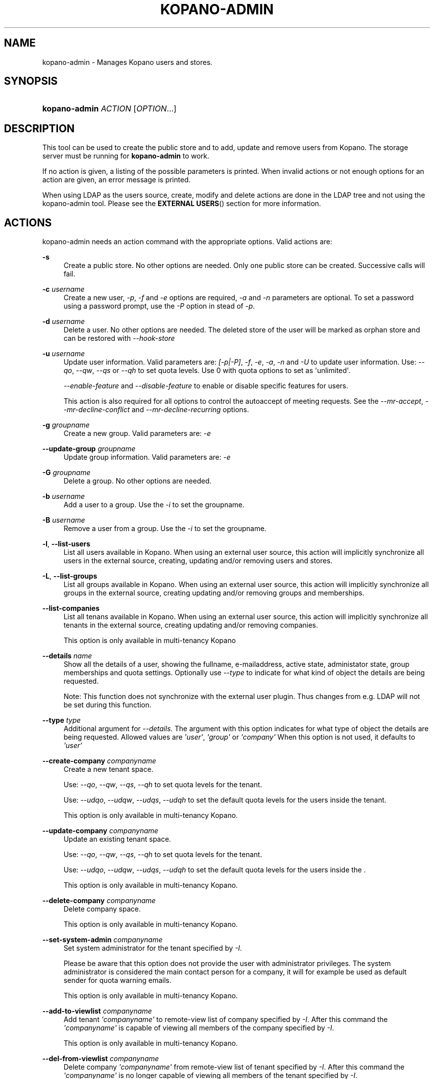 '\" t
.\"     Title: kopano-admin
.\"    Author: [see the "Author" section]
.\" Generator: DocBook XSL Stylesheets v1.79.1 <http://docbook.sf.net/>
.\"      Date: November 2016
.\"    Manual: Kopano Core user reference
.\"    Source: Kopano 8
.\"  Language: English
.\"
.TH "KOPANO\-ADMIN" "8" "November 2016" "Kopano 8" "Kopano Core user reference"
.\" -----------------------------------------------------------------
.\" * Define some portability stuff
.\" -----------------------------------------------------------------
.\" ~~~~~~~~~~~~~~~~~~~~~~~~~~~~~~~~~~~~~~~~~~~~~~~~~~~~~~~~~~~~~~~~~
.\" http://bugs.debian.org/507673
.\" http://lists.gnu.org/archive/html/groff/2009-02/msg00013.html
.\" ~~~~~~~~~~~~~~~~~~~~~~~~~~~~~~~~~~~~~~~~~~~~~~~~~~~~~~~~~~~~~~~~~
.ie \n(.g .ds Aq \(aq
.el       .ds Aq '
.\" -----------------------------------------------------------------
.\" * set default formatting
.\" -----------------------------------------------------------------
.\" disable hyphenation
.nh
.\" disable justification (adjust text to left margin only)
.ad l
.\" -----------------------------------------------------------------
.\" * MAIN CONTENT STARTS HERE *
.\" -----------------------------------------------------------------
.SH "NAME"
kopano-admin \- Manages Kopano users and stores.
.SH "SYNOPSIS"
.HP \w'\fBkopano\-admin\fR\ 'u
\fBkopano\-admin\fR \fIACTION\fR [\fIOPTION\fR...]
.SH "DESCRIPTION"
.PP
This tool can be used to create the public store and to add, update and remove users from Kopano. The storage server must be running for
\fBkopano\-admin\fR
to work.
.PP
If no action is given, a listing of the possible parameters is printed. When invalid actions or not enough options for an action are given, an error message is printed.
.PP
When using LDAP as the users source, create, modify and delete actions are done in the LDAP tree and not using the kopano\-admin tool. Please see the
\fBEXTERNAL USERS\fR()
section for more information.
.SH "ACTIONS"
.PP
kopano\-admin needs an action command with the appropriate options. Valid actions are:
.PP
\fB\-s\fR
.RS 4
Create a public store. No other options are needed. Only one public store can be created. Successive calls will fail.
.RE
.PP
\fB\-c\fR \fIusername\fR
.RS 4
Create a new user,
\fI\-p\fR,
\fI\-f\fR
and
\fI\-e\fR
options are required,
\fI\-a\fR
and
\fI\-n\fR
parameters are optional. To set a password using a password prompt, use the
\fI\-P\fR
option in stead of
\fI\-p\fR.
.RE
.PP
\fB\-d\fR \fIusername\fR
.RS 4
Delete a user. No other options are needed. The deleted store of the user will be marked as orphan store and can be restored with
\fI\-\-hook\-store\fR
.RE
.PP
\fB\-u\fR \fIusername\fR
.RS 4
Update user information. Valid parameters are:
\fI[\-p|\-P]\fR,
\fI\-f\fR,
\fI\-e\fR,
\fI\-a\fR,
\fI\-n\fR
and
\fI\-U\fR
to update user information. Use:
\fI\-\-qo\fR,
\fI\-\-qw\fR,
\fI\-\-qs\fR
or
\fI\-\-qh\fR
to set quota levels. Use 0 with quota options to set as \*(Aqunlimited\*(Aq.
.sp
\fI\-\-enable\-feature\fR
and
\fI\-\-disable\-feature\fR
to enable or disable specific features for users.
.sp
This action is also required for all options to control the autoaccept of meeting requests. See the
\fI\-\-mr\-accept\fR,
\fI\-\-mr\-decline\-conflict\fR
and
\fI\-\-mr\-decline\-recurring\fR
options.
.RE
.PP
\fB\-g\fR \fIgroupname\fR
.RS 4
Create a new group. Valid parameters are:
\fI\-e\fR
.RE
.PP
\fB\-\-update\-group\fR \fIgroupname\fR
.RS 4
Update group information. Valid parameters are:
\fI\-e\fR
.RE
.PP
\fB\-G\fR \fIgroupname\fR
.RS 4
Delete a group. No other options are needed.
.RE
.PP
\fB\-b\fR \fIusername\fR
.RS 4
Add a user to a group. Use the
\fI\-i\fR
to set the groupname.
.RE
.PP
\fB\-B\fR \fIusername\fR
.RS 4
Remove a user from a group. Use the
\fI\-i\fR
to set the groupname.
.RE
.PP
\fB\-l\fR, \fB\-\-list\-users\fP
.RS 4
List all users available in Kopano. When using an external user source, this action will implicitly synchronize all users in the external source, creating, updating and/or removing users and stores.
.RE
.PP
\fB\-L\fR, \fB\-\-list\-groups\fP
.RS 4
List all groups available in Kopano. When using an external user source, this action will implicitly synchronize all groups in the external source, creating updating and/or removing groups and memberships.
.RE
.PP
\fB\-\-list\-companies\fR
.RS 4
List all tenans available in Kopano. When using an external user source, this action will implicitly synchronize all tenants in the external source, creating updating and/or removing companies.
.sp
This option is only available in multi\-tenancy Kopano
.RE
.PP
\fB\-\-details\fR \fIname\fR
.RS 4
Show all the details of a user, showing the fullname, e\-mailaddress, active state, administator state, group memberships and quota settings. Optionally use
\fI\-\-type\fR
to indicate for what kind of object the details are being requested.
.sp
Note: This function does not synchronize with the external user plugin. Thus changes from e.g. LDAP will not be set during this function.
.RE
.PP
\fB\-\-type\fR \fItype\fR
.RS 4
Additional argument for
\fI\-\-details\fR. The argument with this option indicates for what type of object the details are being requested. Allowed values are
\fI\*(Aquser\*(Aq\fR,
\fI\*(Aqgroup\*(Aq\fR
or
\fI\*(Aqcompany\*(Aq\fR
When this option is not used, it defaults to
\fI\*(Aquser\*(Aq\fR
.RE
.PP
\fB\-\-create\-company\fR \fIcompanyname\fR
.RS 4
Create a new tenant space.
.sp
Use:
\fI\-\-qo\fR,
\fI\-\-qw\fR,
\fI\-\-qs\fR,
\fI\-\-qh\fR
to set quota levels for the tenant.
.sp
Use:
\fI\-\-udqo\fR,
\fI\-\-udqw\fR,
\fI\-\-udqs\fR,
\fI\-\-udqh\fR
to set the default quota levels for the users inside the tenant.
.sp
This option is only available in multi\-tenancy Kopano.
.RE
.PP
\fB\-\-update\-company\fR \fIcompanyname\fR
.RS 4
Update an existing tenant space.
.sp
Use:
\fI\-\-qo\fR,
\fI\-\-qw\fR,
\fI\-\-qs\fR,
\fI\-\-qh\fR
to set quota levels for the tenant.
.sp
Use:
\fI\-\-udqo\fR,
\fI\-\-udqw\fR,
\fI\-\-udqs\fR,
\fI\-\-udqh\fR
to set the default quota levels for the users inside the .
.sp
This option is only available in multi\-tenancy Kopano.
.RE
.PP
\fB\-\-delete\-company\fR \fIcompanyname\fR
.RS 4
Delete company space.
.sp
This option is only available in multi\-tenancy Kopano.
.RE
.PP
\fB\-\-set\-system\-admin\fR \fIcompanyname\fR
.RS 4
Set system administrator for the tenant specified by
\fI\-I\fR.
.sp
Please be aware that this option does not provide the user with administrator privileges. The system administrator is considered the main contact person for a company, it will for example be used as default sender for quota warning emails.
.sp
This option is only available in multi\-tenancy Kopano.
.RE
.PP
\fB\-\-add\-to\-viewlist\fR \fIcompanyname\fR
.RS 4
Add tenant
\fI\*(Aqcompanyname\*(Aq\fR
to remote\-view list of company specified by
\fI\-I\fR. After this command the
\fI\*(Aqcompanyname\*(Aq\fR
is capable of viewing all members of the company specified by
\fI\-I\fR.
.sp
This option is only available in multi\-tenancy Kopano.
.RE
.PP
\fB\-\-del\-from\-viewlist\fR \fIcompanyname\fR
.RS 4
Delete company
\fI\*(Aqcompanyname\*(Aq\fR
from remote\-view list of tenant specified by
\fI\-I\fR. After this command the
\fI\*(Aqcompanyname\*(Aq\fR
is no longer capable of viewing all members of the tenant specified by
\fI\-I\fR.
.sp
This option is only available in multi\-tenancy Kopano.
.RE
.PP
\fB\-\-list\-view\fR
.RS 4
List all tenants in the remote\-view list of the tenant specified by
\fI\-I\fR. The tenants in this list are able to view all members of the specified tenant in their Address Book.
.sp
This option is only available in multi\-tenancy Kopano.
.RE
.PP
\fB\-\-add\-to\-adminlist\fR \fIusername\fR
.RS 4
Add user
\fI\*(Aqusername\*(Aq\fR
to remote\-admin list of tenant specified by
\fI\-I\fR. This is the administrator list for remote administrators, as such it only manages administrators from a different tenant. Users who should be administrator over their own tenant are managed by updating (\fB\-u\fR) the user and specifying the
\fB\-a\fR
argument.
.sp
Users can only be administrator over a different company when they have also been granted view privileges, can be granted by using the
\fB\-\-add\-to\-viewlist\fR.
.sp
This option is only available in multi\-tenancy Kopano.
.RE
.PP
\fB\-\-del\-from\-adminlist\fR \fIusername\fR
.RS 4
Delete user
\fI\*(Aqusername\*(Aq\fR
from remote\-admin list of company specified by
\fI\-I\fR. This is the administrator list for remote administrators, as such it only manages administrators from a different tenant. Users who should be administrator over their own tenant are managed by updating (\fB\-u\fR) the user and specifying the
\fB\-a\fR
argument.
.sp
This option is only available in multi\-tenancy Kopano.
.RE
.PP
\fB\-\-list\-admin\fR
.RS 4
List all users in the remote\-admin list of the tenant specified by
\fI\-I\fR. This is the administrator list for remote administrators, as such it only manages administrators from a different tenant. Users who should be administrator over their own tenant are managed by updating (\fB\-u\fR) the user and specifying the
\fB\-a\fR
argument.
.sp
Users can only be administrator over a different tenant when they have also been granted view privileges, can be granted by using the
\fB\-\-add\-to\-viewlist\fR.
.sp
This option is only available in multi\-tenancy Kopano.
.RE
.PP
\fB\-\-add\-userquota\-recipient\fR \fIuser\fR
.RS 4
Add
\fI\*(Aquser\*(Aq\fR
as recipient to userquota warning emails. You can optionally use
\fI\-I\fR
to set the tenant space to apply the recipient action on.
.RE
.PP
\fB\-\-del\-userquota\-recipient\fR \fIuser\fR
.RS 4
Delete
\fI\*(Aquser\*(Aq\fR
as recipient to userquota warning emails. You can optionally use
\fI\-I\fR
to set the tenant space to apply the recipient action on.
.RE
.PP
\fB\-\-list\-userquota\-recipients\fR
.RS 4
List all additional recipients for a userquota warning email. Use
\fI\-I\fR
to request the recipient list for a particular tenant space.
.RE
.PP
\fB\-\-add\-companyquota\-recipient\fR \fIuser\fR
.RS 4
Add
\fI\*(Aquser\*(Aq\fR
as recipient to tenant quota warning emails. You can optionally use
\fI\-I\fR
to set the tenant space to apply the recipient action on.
.RE
.PP
\fB\-\-del\-companyquota\-recipient\fR \fIuser\fR
.RS 4
Delete
\fI\*(Aquser\*(Aq\fR
as recipient to tenant quota warning emails. You can optionally use
\fI\-I\fR
to set the tenant space to apply the recipient action on.
.RE
.PP
\fB\-\-list\-companyquota\-recipients\fR
.RS 4
List all additional recipients for a tenant quota warning email. Use
\fI\-I\fR
to request the recipient list for a particular tenant space
.RE
.PP
\fB\-\-list\-sendas\fR \fIuser\fR
.RS 4
List all users who are able to directly send an email as
\fIuser\fR. This has been set in the LDAP server, or with the
\fB\-\-add\-sendas\fR
command for Unix and DB plugins. Optionally use
\fI\-\-type\fR
to indicate for what kind of object the sendas details are being requested.
.RE
.PP
\fB\-\-clear\-cache\fR
.RS 4
Clears the server\*(Aqs caches. All data cached inside the kopano\-server is cleared. Although this can never cause any data loss, it can affect the performance of your server, since any data requested after the cache is cleared needs to be re\-requested from the database or LDAP server. Normally this option is never needed; it is mostly used as a diagnostics tool.
.sp
Optionally use
\fI\-\-clear\-cache=\fR
to specify a set of purge options. The following options can be used:
.RS 4
0x0000    Release no longer used memory back to the kernel
.RE
.RS 4
0x0001    Purge the quota cache
.RE
.RS 4
0x0002    Purge the quota default cache
.RE
.RS 4
0x0004    Purge the object cache
.RE
.RS 4
0x0008    Purge the store cache
.RE
.RS 4
0x0010    Purge the ACL cache
.RE
.RS 4
0x0020    Purge the cell cache
.RE
.RS 4
0x0040    Purge the index1 cache
.RE
.RS 4
0x0080    Purge the index2 cache
.RE
.RS 4
0x0100    Purge the indexproperty cache
.RE
.RS 4
0x0200    Purge the user object cache
.RE
.RS 4
0x0400    Purge the externid cache
.RE
.RS 4
0x0800    Purge the userdetails cache
.RE
.RS 4
0x1000    Purge the server cache
.RE
.RE
.PP
\fB\-\-purge\-softdelete\fR \fIdays\fR
.RS 4
Starts a softdelete purge on the server, removing all soft\-deleted items which have been deleted
\fIdays\fR
days ago, or earlier
.RE
.PP
\fB\-\-purge\-deferred\fR
.RS 4
The server has an optimization in which changes to the tproperties table are not writted directly, but delayed for a more efficient write at a later time. The server auto\-purges these regularly. This command allows you to purge all changes pending. It may be useful to run this during low I/O load of your server (eg at night).
.RE
.PP
\fB\-\-list\-orphans\fR
.RS 4
When a user is removed, the store becomes orphaned. This option shows a list of stores that are not hooked to a user. You can use the
\fB\-\-remove\-store\fR
and
\fB\-\-hook\-store\fR
from this list.
.RE
.PP
\fB\-\-hook\-store\fR \fIstore\-guid\fR
.RS 4
You can hook an orphaned store to an existing user, so you may access the store again. Use the
\fB\-u\fR
\fIusername\fR
to specify the user to hook the store to.
.sp
You can copy an orphaned store to the public store. Use the
\fB\-\-copyto\-public\fR
to copy the store to the public folder named \*(AqAdmin/deleted stores\*(Aq. This folder is then only visible for users with Kopano admin privileges.
.sp
To hook a public store, use
\fB\-\-type\fR
group/company to influence the name type in the \-u switch.
.sp
To hook an archive store, use
\fB\-\-type\fR
\fIarchive\fR.
.RE
.PP
\fB\-\-remove\-store\fR \fIstore\-guid\fR
.RS 4
Use this action to remove the store from the database. The store is actually just marked as deleted, so the softdelete system can remove the store from the database.
.RE
.PP
\fB\-\-create\-store\fR \fIusername\fR
.RS 4
This action will create a store for a newly created user, and is normally called through the createuser script. If the
\fB\-\-list\-orphans\fR
action listed users without a store, you can create a new store for those users with this command.
.RE
.PP
\fB\-\-unhook\-store\fR \fIusername\fR
.RS 4
You can unhook a store from a user, so you can remove the store and create a new one.
.sp
To unhook a public store, use the
\fB\-\-type\fR
group/company option to influence the name type in the
\fIusername\fR
argument. Use a company name with type company or \*(AqEveryone\*(Aq with type group to unhook the public.
.sp
To unhook an archive store, use
\fB\-\-type\fR
\fIarchive\fR.
.RE
.PP
\fB\-\-force\-resync\fR \fIusernames\fR
.RS 4
You can force a resync of cached profiles when the data is out of sync. One or more usernames can be specified. If no usernames are given, all offline profiles can be resynced.
.RE
.PP
\fB\-\-reset\-folder\-count\fR \fIusername\fR
.RS 4
Reset the counters on all folders in
\fIusername\fR\*(Aqs store.
.RE
.PP
\fB\-\-user\-count\fR
.RS 4
Shows an overview of user counts per type of user
.RE
.SH "OPTIONS"
.PP
The options used by actions are as follows:
.PP
\fB\-\-verbose\fR \fIlevel\fR
.RS 4
Set the verbosity level (0=critical, ..., 6=debug).
.RE
.PP
\fB\-v\fR
.RS 4
Increases the verbosity level by one, up to the maximum of 6.
.RE
.PP
\fB\-U\fR \fI\*(Aqnew username\*(Aq\fR
.RS 4
Use this parameter to rename a user. This option is only valid with the
\fI\-u\fR
update action.
.RE
.PP
\fB\-p\fR, \fB\-\-password\fP \fIpassword\fR
.RS 4
Set password for a user. This option is only valid with the
\fI\-c\fR
create or
\fI\-u\fR
update action.
.RE
.PP
\fB\-P\fR, \fB\-\-password\-prompt\fP
.RS 4
Set password for a user. The password can be entered on the password prompt. The password will not be shown. This option is only valid with the
\fI\-c\fR
create or
\fI\-u\fR
update action.
.RE
.PP
\fB\-f\fR, \fB\-\-fullname\fP \fI\*(Aqfull name\*(Aq\fR
.RS 4
Specify full user name. Use single quotes around the name to pass it as a single parameter. This option is only valid with the
\fI\-c\fR
create or
\fI\-u\fR
update action.
.RE
.PP
\fB\-e\fR, \fB\-\-email\fP \fI\*(Aqemail address\*(Aq\fR
.RS 4
Specify the email address. This address will be used to set the \*(AqFrom\*(Aq email address in outgoing email messages. Use single quotes around the name to pass it as a single parameter. This option is only valid with the
\fI\-c\fR
create or
\fI\-u\fR
update action.
.RE
.PP
\fB\-a\fR \fI[yes|y|1|2 / no|n|0]\fR
.RS 4
Set the user as administrator by passing \*(Aqyes\*(Aq. When passing \*(Aqno\*(Aq, administrator rights will be revoked from the user. This option is only valid with the
\fI\-c\fR
create or
\fI\-u\fR
update action.
.sp
It is also possible to pass 2 as administrator level, this will make the user a system administrator who can create/modify/delete companies.
.RE
.PP
\fB\-n\fR \fI[yes|y|1 / no|n|0]\fR
.RS 4
Specify a non\-active user. This user cannot login, but email can be delivered, and the store can be opened by users with correct rights.
.RE
.PP
\fB\-\-qo\fR \fI[yes|y|1 / no|n|0]\fR
.RS 4
Override the default server quota settings for this user. User specific quota levels will used. The default value of this option is \*(Aqno\*(Aq, always using server quota levels. This option is only valid with the
\fI\-c\fR
create or
\fI\-u\fR
update action.
.RE
.PP
\fB\-\-qw\fR \fIvalue in Mb\fR
.RS 4
Set the warning quota level for a user. The user may receive a warning email when this level is reached. See
\fBkopano-monitor\fR(8)
for warning emails. This option is only valid with the
\fI\-c\fR
create or
\fI\-u\fR
update action.
.RE
.PP
\fB\-\-qs\fR \fIvalue in Mb\fR
.RS 4
Set the soft quota level for a user. The user will be unable to receive new emails, bouncing the email back to the sender. This option is only valid with the
\fI\-c\fR
create or
\fI\-u\fR
update action.
.RE
.PP
\fB\-\-qh\fR \fIvalue in Mb\fR
.RS 4
Set the hard quota level for a user. The user will be unable to receive and create new emails. This option is only valid with the
\fI\-c\fR
create or
\fI\-u\fR
update action.
.RE
.PP
\fB\-\-udqo\fR \fI[yes|y|1 / no|n|0]\fR
.RS 4
Override the default server quota settings for all user within the specified tenant. default value of this option is \*(Aqno\*(Aq, always using server quota levels.
.RE
.PP
\fB\-\-udqw\fR \fIvalue in Mb\fR
.RS 4
Set the warning quota level for all users within the specified tenant. The user may receive a warning email when this level is reached. See
\fBkopano-monitor\fR(8)
for warning emails.
.RE
.PP
\fB\-\-udqs\fR \fIvalue in Mb\fR
.RS 4
Set the soft quota level for all users within the specified tenant. The user will be unable to receive new emails, bouncing the email back to the sender. See
\fBkopano-monitor\fR(8)
for warning emails.
.RE
.PP
\fB\-\-udqh\fR \fIvalue in Mb\fR
.RS 4
Set the hard quota level for all users within the specified tenant. The user will be unable to receive and create new emails. See
\fBkopano-monitor\fR(8)
for warning emails.
.RE
.PP
\fB\-i\fR \fIgroupname\fR
.RS 4
This sets the groupname for
\fI\-b\fR
and
\fI\-B\fR
actions.
.RE
.PP
\fB\-I\fR \fIcompanyname\fR
.RS 4
This sets the companyname for all user, group and tenant commands. This option is only available for multi\-tenancy Kopano.
.RE
.PP
\fB\-\-mr\-accept\fR \fI[yes|y|1 / no|n|0]\fR
.RS 4
Specified that meeting requests should automatically be accepted for a user. This means that when a meeting request is sent to this user when specified as being a \*(Aqresource\*(Aq, the request will directly be honoured and written to the calendar. This is a client\-side action and this setting therefore does not affect actual meeting requests being delivered via kopano\-dagent. The user on which to operate is select using the
\fI\-u\fR
switch.
.RE
.PP
\fB\-\-mr\-decline\-conflict\fR \fI[yes|y|1 / no|n|0]\fR
.RS 4
This option only has effect when \-\-mr\-accept=yes is in effect. When specifying \-\-mr\-decline\-conflict, meeting requests that conflict with an existing meeting will be declined. The user on which to operate is select using the
\fI\-u\fR
switch.
.RE
.PP
\fB\-\-mr\-decline\-recurring\fR \fI[yes|y|1 / no|n|0]\fR
.RS 4
This option only has effect when \-\-mr\-accept=yes is in effect. When specifying \-\-mr\-decline\-recurring, meeting requests that are recurring will be declined. The user on which to operate is select using the
\fI\-u\fR
switch.
.RE
.PP
\fB\-\-add\-sendas\fR \fIsender\fR
.RS 4
Add user
\fIsender\fR
to the list of the senders you\*(Aqre updating as a \*(Aqsend as\*(Aq user. The
\fIsender\fR
can now send mails under the updated user\*(Aqs name, unless the updated user sets the
\fIsender\fR
as a delegate. When the
\fIsender\fR
is a delegate, the mail will be sent with \*(AqOn behalf of\*(Aq markings in the email. This option is only valid with the
\fI\-u\fR
and
\fI\-\-update\-group \fR
update action.
.RE
.PP
\fB\-\-del\-sendas\fR \fIsender\fR
.RS 4
Remove user
\fIsender\fR
from the list of the senders you\*(Aqre updating as a \*(Aqsend as\*(Aq user. This option is only valid with the
\fI\-u\fR
and
\fI\-\-update\-group \fRupdate action.
.RE
.PP
\fB\-\-lang\fR \fIlanguage\fR
.RS 4
Use
\fIlanguage\fR
to create new stores; this means that folders in the new store will be in the language specified. Only valid in combination with \-\-create\-store. When this options in not specified, the system default will be selected according the LC_* and LANG environment variables, depending on your OS.
.RE
.PP
\fB\-\-utf8\fR
.RS 4
Force the current locale to UTF\-8
.RE
.PP
Other options to control the connection to the kopano\-server are:
.PP
\fB\-\-host\fR, \fB\-h\fR \fIpath\fR
.RS 4
Connect to the storage server through
\fIpath\fR, e.g.
file:///path/to/socket. Default:
file:///var/run/kopano/server.sock. This option can always be specified.
.RE
.PP
\fB\-\-node\fR \fIname\fR
.RS 4
Execute the command on cluster node
\fIname\fRreplaceable>
.RE
.PP
\fB\-\-config\fR \fIfile\fR
.RS 4
Use a configuration file. See the
\fBCONFIG\fR()
section for more information.
.sp
Default:
\fI/etc/kopano/admin.cfg\fR
.RE
.SH "CONFIG"
.PP
Normally, no configuration file is used or required. If the file
\fI/etc/kopano/admin.cfg\fR
exists, it is used as configuration file, but no error checking is performed. This way, you can use any config file from a kopano program, e.g. kopano\-spooler or kopano\-dagent, to load SSL settings.
.PP
See \fBkopano\-admin.cfg\fP(5) for syntax and allowed options.
.SH "EXAMPLES"
.PP
For creating a user:
.PP
\fBkopano\-admin\fR
\fB\-c\fR
\fIloginname\fR
\fB\-p\fR
\fIpassword\fR
\fB\-f\fR
\fI\*(AqFirstname Lastname\*(Aq\fR
\fB\-e\fR
\fIf.lastname@tenant.com\fR
.PP
For creating a non\-login store:
.PP
\fBkopano\-admin\fR
\fB\-c\fR
\fIloginname\fR
\fB\-p\fR
\fIpassword\fR
\fB\-f\fR
\fI\*(AqFirstname Lastname\*(Aq\fR
\fB\-e\fR
\fIf.lastname@tenant.com\fR
\fI\-n\fR
1
.PP
For modifying the password and e\-mail address:
.PP
\fBkopano\-admin\fR
\fB\-u\fR
\fIloginname\fR
\fB\-p\fR
\fInewpass\fR
\fB\-e\fR
\fIfistname@tenant.com\fR
.PP
For deleting a user:
.PP
\fBkopano\-admin\fR
\fB\-d\fR
\fIloginname\fR
.PP
For adding a user to a group:
.PP
\fBkopano\-admin\fR
\fB\-b\fR
\fIloginname\fR
\fB\-i\fR
\fIgroupname\fR
.PP
For setting a specific quota level for a user. Warning level to 80 Mb, soft level to 90 Mb and hard level to 100 Mb:
.PP
\fBkopano\-admin\fR
\fB\-u\fR
\fIloginname\fR
\fB\-\-qo\fR
\fIyes\fR
\fB\-\-qw\fR
\fI80\fR
\fB\-\-qs\fR
\fI90\fR
\fB\-\-qh\fR
\fI100\fR
.PP
For automatically accepting meeting requests for a user or resource:
.PP
\fBkopano\-admin\fR
\fB\-u\fR
\fIloginname\fR
\fB\-\-mr\-accept\fR
\fIy\fR
\fB\-\-mr\-decline\-conflict\fR
\fIy\fR
\fB\-\-mr\-decline\-recurring\fR
\fIn\fR
.SH "EXTERNAL USERS"
.PP
When the users are located in an external database, and the storage server is configured to use these users, a lot of commands from the kopano\-admin tool make no sense anymore. An example of an external database, and currently the only option, is an LDAP database.
.PP
The following actions can still be used, all other commands will be automatically triggered by changing the values in the LDAP server.
.PP
\fB\-s\fR: create public store.
.PP
\fB\-l\fR: list users known to Kopano.
.PP
\fB\-L\fR: list groups known to Kopano.
.PP
\fB\-\-details\fR
\fIusername\fR: show user details.
.PP
\fB\-\-sync\fR: trigger full synchronization for users and groups from the external source.
.PP
When the users change in the external source, the Kopano server instantly synchronizes to these changes. There are two exceptions that need some extra attention, and these are when users are created or deleted. When a user is created, the
\fBcreateuser_script\fR
from the
\fBkopano-server.cfg\fR(5)
will be started to create a store for a user. Likewise, when deleting a user, the
\fBdeleteuser_script\fR
from the
\fBkopano-server.cfg\fR(5)
will be started to delete a store from a user. The same is valid for creating and deleting a group and tenant, starting the
\fBcreategroup_script\fR/\fBcreatecompany_script\fR
and
\fBdeletegroup_script\fR/\fBdeletecompany_script\fR
scripts respectively.
.SH "DIAGNOSTICS"
.PP
Could not create user/store/public store.
.PP
When you get this error, make sure the storage server and database server are running.
.SH "AUTHOR"
.PP
Written by Kopano.
.SH "SEE ALSO"
.PP
\fBkopano-server\fR(8),
\fBkopano-server.cfg\fR(5)
